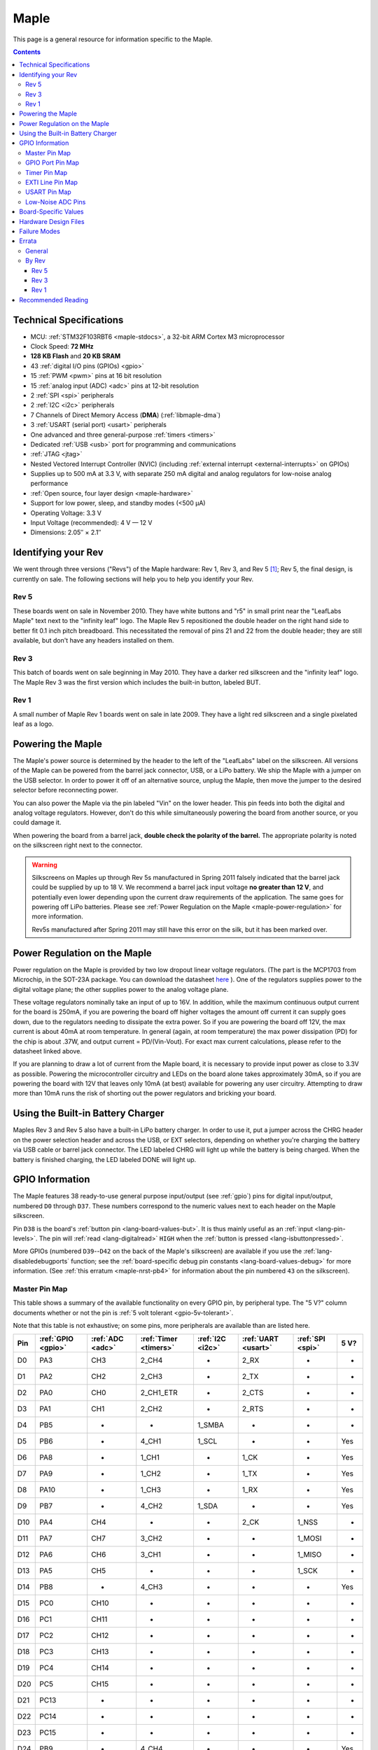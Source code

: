 .. highlight:: sh

.. _maple:

Maple
=====

This page is a general resource for information specific to the Maple.

.. contents:: Contents
   :local:

.. TODO [dma.rst] Ref to dma.rst in sequel instead of libmaple-dma
.. TODO [nvic.rst] Ref to nvic.rst in sequel

Technical Specifications
------------------------

* MCU: :ref:`STM32F103RBT6 <maple-stdocs>`, a 32-bit ARM Cortex M3
  microprocessor
* Clock Speed: **72 MHz**
* **128 KB Flash** and **20 KB SRAM**
* 43 :ref:`digital I/O pins (GPIOs) <gpio>`
* 15 :ref:`PWM <pwm>` pins at 16 bit resolution
* 15 :ref:`analog input (ADC) <adc>` pins at 12-bit resolution
* 2 :ref:`SPI <spi>` peripherals
* 2 :ref:`I2C <i2c>` peripherals
* 7 Channels of Direct Memory Access (**DMA**) (:ref:`libmaple-dma`)
* 3 :ref:`USART (serial port) <usart>` peripherals
* One advanced and three general-purpose :ref:`timers <timers>`
* Dedicated :ref:`USB <usb>` port for programming and communications
* :ref:`JTAG <jtag>`
* Nested Vectored Interrupt Controller (NVIC) (including
  :ref:`external interrupt <external-interrupts>` on GPIOs)
* Supplies up to 500 mA at 3.3 V, with separate 250 mA digital and
  analog regulators for low-noise analog performance
* :ref:`Open source, four layer design <maple-hardware>`
* Support for low power, sleep, and standby modes (<500 μA)
* Operating Voltage: 3.3 V
* Input Voltage (recommended): 4 V — 12 V
* Dimensions: 2.05″ × 2.1″

.. _maple-identify-rev:

Identifying your Rev
--------------------

We went through three versions ("Revs") of the Maple hardware: Rev 1,
Rev 3, and Rev 5 [#frev2_4]_; Rev 5, the final design, is currently on
sale.  The following sections will help you to help you identify your
Rev.

Rev 5
^^^^^

These boards went on sale in November 2010.  They have white buttons
and "r5" in small print near the "LeafLabs Maple" text next to the
"infinity leaf" logo.  The Maple Rev 5 repositioned the double header
on the right hand side to better fit 0.1 inch pitch breadboard.  This
necessitated the removal of pins 21 and 22 from the double header;
they are still available, but don't have any headers installed on
them.

.. figure:: /_static/img/maple_rev5.png
   :align: center
   :alt: Maple Rev 5

Rev 3
^^^^^

This batch of boards went on sale beginning in May 2010. They have a
darker red silkscreen and the "infinity leaf" logo.  The Maple Rev 3
was the first version which includes the built-in button, labeled BUT.

.. figure:: /_static/img/maple_rev3.png
   :align: center
   :alt: Maple Rev 3

Rev 1
^^^^^

A small number of Maple Rev 1 boards went on sale in late 2009.  They
have a light red silkscreen and a single pixelated leaf as a logo.

.. figure:: /_static/img/maple_rev1.png
   :align: center
   :alt: Maple Rev 1

.. _maple-powering:

Powering the Maple
------------------

The Maple's power source is determined by the header to the left of
the "LeafLabs" label on the silkscreen.  All versions of the Maple can
be powered from the barrel jack connector, USB, or a LiPo battery.  We
ship the Maple with a jumper on the USB selector.  In order to power
it off of an alternative source, unplug the Maple, then move the
jumper to the desired selector before reconnecting power.

You can also power the Maple via the pin labeled "Vin" on the lower
header.  This pin feeds into both the digital and analog voltage
regulators.  However, don't do this while simultaneously powering the
board from another source, or you could damage it.

When powering the board from a barrel jack, **double check the
polarity of the barrel.** The appropriate polarity is noted on the
silkscreen right next to the connector.

.. warning:: Silkscreens on Maples up through Rev 5s manufactured in
   Spring 2011 falsely indicated that the barrel jack could be
   supplied by up to 18 V.  We recommend a barrel jack input voltage
   **no greater than 12 V**, and potentially even lower depending upon
   the current draw requirements of the application. The same goes for
   powering off LiPo batteries. Please see :ref:`Power Regulation on
   the Maple <maple-power-regulation>` for more information.

   Rev5s manufactured after Spring 2011 may still have this error on
   the silk, but it has been marked over.

.. _maple-power-regulation:

Power Regulation on the Maple
-----------------------------

Power regulation on the Maple is provided by two low dropout linear
voltage regulators. (The part is the MCP1703 from Microchip, in the
SOT-23A package. You can download the datasheet `here
<http://www.xilinx.com/support/documentation/dt_ise.htm>`_ ). One of
the regulators supplies power to the digital voltage plane; the other
supplies power to the analog voltage plane.

These voltage regulators nominally take an input of up to 16V. In
addition, while the maximum continuous output current for the board is
250mA, if you are powering the board off higher voltages the amount
off current it can supply goes down, due to the regulators needing to
dissipate the extra power. So if you are powering the board off 12V,
the max current is about 40mA at room temperature. In general (again,
at room temperature) the max power dissipation (PD) for the chip is
about .37W, and output current = PD/(Vin-Vout). For exact max current
calculations, please refer to the datasheet linked above.

If you are planning to draw a lot of current from the Maple board, it
is necessary to provide input power as close to 3.3V as
possible. Powering the microcontroller circuitry and LEDs on the board
alone takes approximately 30mA, so if you are powering the board with
12V that leaves only 10mA (at best) available for powering any user
circuitry. Attempting to draw more than 10mA runs the risk of shorting
out the power regulators and bricking your board.

Using the Built-in Battery Charger
----------------------------------

Maples Rev 3 and Rev 5 also have a built-in LiPo battery charger.  In
order to use it, put a jumper across the CHRG header on the power
selection header and across the USB, or EXT selectors, depending on
whether you're charging the battery via USB cable or barrel jack
connector.  The LED labeled CHRG will light up while the battery is
being charged.  When the battery is finished charging, the LED labeled
DONE will light up.

.. _maple-gpios:

GPIO Information
----------------

The Maple features 38 ready-to-use general purpose input/output (see
:ref:`gpio`) pins for digital input/output, numbered ``D0`` through
``D37``.  These numbers correspond to the numeric values next to each
header on the Maple silkscreen.

.. _maple-ret6-but:

Pin ``D38`` is the board's :ref:`button pin <lang-board-values-but>`.
It is thus mainly useful as an :ref:`input <lang-pin-levels>`.  The
pin will :ref:`read <lang-digitalread>` ``HIGH`` when the :ref:`button
is pressed <lang-isbuttonpressed>`.

More GPIOs (numbered ``D39``\ --``D42`` on the back of the Maple's
silkscreen) are available if you use the :ref:`lang-disabledebugports`
function; see the :ref:`board-specific debug pin constants
<lang-board-values-debug>` for more information.  (See :ref:`this
erratum <maple-nrst-pb4>` for information about the pin numbered
``43`` on the silkscreen).

.. TODO [0.1.0] silkscreen pictures which expand abbreviations

.. _maple-pin-map-master:

Master Pin Map
^^^^^^^^^^^^^^

This table shows a summary of the available functionality on every
GPIO pin, by peripheral type.  The "5 V?" column documents whether or
not the pin is :ref:`5 volt tolerant <gpio-5v-tolerant>`.

Note that this table is not exhaustive; on some pins, more peripherals
are available than are listed here.

.. csv-table::
   :header: Pin, :ref:`GPIO <gpio>`, :ref:`ADC <adc>`, :ref:`Timer <timers>`, :ref:`I2C <i2c>`, :ref:`UART <usart>`, :ref:`SPI <spi>`, 5 V?

   D0,  PA3,  CH3,  2_CH4,     -,       2_RX,  -,      -
   D1,  PA2,  CH2,  2_CH3,     -,       2_TX,  -,      -
   D2,  PA0,  CH0,  2_CH1_ETR, -,       2_CTS, -,      -
   D3,  PA1,  CH1,  2_CH2,     -,       2_RTS, -,      -
   D4,  PB5,  -,    -,         1_SMBA,  -,     -,      -
   D5,  PB6,  -,    4_CH1,     1_SCL,   -,     -,      Yes
   D6,  PA8,  -,    1_CH1,     -,       1_CK,  -,      Yes
   D7,  PA9,  -,    1_CH2,     -,       1_TX,  -,      Yes
   D8,  PA10, -,    1_CH3,     -,       1_RX,  -,      Yes
   D9,  PB7,  -,    4_CH2,     1_SDA,   -,     -,      Yes
   D10, PA4,  CH4,  -,         -,       2_CK,  1_NSS,  -
   D11, PA7,  CH7,  3_CH2,     -,       -,     1_MOSI, -
   D12, PA6,  CH6,  3_CH1,     -,       -,     1_MISO, -
   D13, PA5,  CH5,  -,         -,       -,     1_SCK,  -
   D14, PB8,  -,    4_CH3,     -,       -,     -,      Yes
   D15, PC0,  CH10, -,         -,       -,     -,      -
   D16, PC1,  CH11, -,         -,       -,     -,      -
   D17, PC2,  CH12, -,         -,       -,     -,      -
   D18, PC3,  CH13, -,         -,       -,     -,      -
   D19, PC4,  CH14, -,         -,       -,     -,      -
   D20, PC5,  CH15, -,         -,       -,     -,      -
   D21, PC13, -,    -,         -,       -,     -,      -
   D22, PC14, -,    -,         -,       -,     -,      -
   D23, PC15, -,    -,         -,       -,     -,      -
   D24, PB9,  -,    4_CH4,     -,       -,     -,      Yes
   D25, PD2,  -,    3_ETR,     -,       -,     -,      Yes
   D26, PC10, -,    -,         -,       -,     -,      Yes
   D27, PB0,  CH8,  3_CH3,     -,       -,     -,      -
   D28, PB1,  CH9,  3_CH4,     -,       -,     -,      -
   D29, PB10, -,    -,         2_SCL,   3_TX,  -,      Yes
   D30, PB11, -,    -,         2_SDA,   3_RX,  -,      Yes
   D31, PB12, -,    -,         2_SMBA,  3_CK,  2_NSS,  Yes
   D32, PB13, -,    -,         -,       3_CTS, 2_SCK,  Yes
   D33, PB14, -,    -,         -,       3_RTS, 2_MISO, Yes
   D34, PB15, -,    -,         -,       -,     2_MOSI, Yes
   D35, PC6,  -,    -,         -,       -,     -,      Yes
   D36, PC7,  -,    -,         -,       -,     -,      Yes
   D37, PC8,  -,    -,         -,       -,     -,      Yes
   D38, PC9,  -,    -,         -,       -,     -,      Yes
   D39, PA13, -,    -,         -,       -,     -,      Yes
   D40, PA14, -,    -,         -,       -,     -,      Yes
   D41, PA15, -,    -,         -,       -,     -,      Yes
   D42, PB3,  -,    -,         -,       -,     -,      Yes

.. _maple-gpio-port-map:

GPIO Port Pin Map
^^^^^^^^^^^^^^^^^

The following table shows what pins are associated with each
:ref:`GPIO port <gpio-ports>`.

.. csv-table::
   :header: GPIOA, GPIOB, GPIOC

   PA0: D2,   PB0:  D27, PC0: D15
   PA1: D3,   PB1:  D28, PC1: D16
   PA2: D1,   PB2:  -,   PC2: D17
   PA3: D0,   PB3:  D42, PC3: D18
   PA4: D10,  PB4:  D43, PC4: D19
   PA5: D13,  PB5:  D4,  PC5: D20
   PA6: D12,  PB6:  D5,  PC6: D35
   PA7: D11,  PB7:  D9,  PC7: D36
   PA8: D6,   PB8:  D14, PC8: D37
   PA9: D7,   PB9:  D24, PC9: D38
   PA10: D8,  PB10: D29, PC10: D26
   PA11: -,   PB11: D30, PC11: -
   PA12: -,   PB12: D31, PC12: -
   PA13: D39, PB13: D32, PC13: D21
   PA14: D40, PB14: D33, PC14: D22
   PA15: D41, PB15: D34, PC15: D23

.. _maple-timer-map:

Timer Pin Map
^^^^^^^^^^^^^

The following table shows what pins are associated with a particular
timer's capture/compare channels.

.. csv-table::
   :header: Timer, Ch. 1, Ch. 2, Ch. 3, Ch. 4
   :delim: |

   1 | D6  | D7  | D8  | -
   2 | D2  | D3  | D1  | D0
   3 | D12 | D11 | D27 | D28
   4 | D5  | D9  | D14 | D24

.. _maple-exti-map:

EXTI Line Pin Map
^^^^^^^^^^^^^^^^^

The following table shows which pins connect to which :ref:`EXTI lines
<external-interrupts-exti-line>` on the Maple.

.. list-table::
   :widths: 1 1
   :header-rows: 1

   * - EXTI Line
     - Pins
   * - EXTI0
     - D2, D15, D27
   * - EXTI1
     - D3, D16, D28
   * - EXTI2
     - D1, D17, D25
   * - EXTI3
     - D0, D18, D42
   * - EXTI4
     - D10, D19
   * - EXTI5
     - D4, D13, D20
   * - EXTI6
     - D5, D12, D35
   * - EXTI7
     - D9, D11, D36
   * - EXTI8
     - D6, D14, D37
   * - EXTI9
     - D7, D25, D28
   * - EXTI10
     - D8, D26, D29
   * - EXTI11
     - D30
   * - EXTI12
     - D31
   * - EXTI13
     - D21, D32, D39
   * - EXTI14
     - D22, D33, D40
   * - EXTI15
     - D23, D34, D41

.. _maple-usart-map:

USART Pin Map
^^^^^^^^^^^^^

The Maple has three serial ports (also known as :ref:`USARTs
<usart>`): ``Serial1``, ``Serial2``, and ``Serial3``. They communicate
using the pins given in the following table.

.. csv-table::
   :header: Serial Port, TX, RX, CK, CTS, RTS
   :delim: |

   ``Serial1`` | D7  | D8  | D6  |     |
   ``Serial2`` | D1  | D0  | D10 | D2  | D3
   ``Serial3`` | D29 | D30 | D31 | D32 | D33

.. _maple-adc-bank:

Low-Noise ADC Pins
^^^^^^^^^^^^^^^^^^

The six pins at the bottom right of the board (D15—D20) generally
offer lower-noise ADC performance than other pins on the board. If
you’re concerned about getting good ADC readings, we recommend using
one of these pins to take your measurements.

Maple has an electrically isolated analog power plane with its own
regulator, and a geometrically isolated ground plane. Pins D15—D20 are
laid out to correspond with these analog planes, and our measurements
indicate that they generally have the lowest noise of all the analog
lines.  However, analog performance may vary depending upon the
activity of the other GPIOs.  Consult the :ref:`Maple hardware design
files <maple-hardware>` for more details.

Board-Specific Values
---------------------

This section lists the Maple's :ref:`board-specific values
<lang-board-values>`.

- ``CYCLES_PER_MICROSECOND``: 72
- ``BOARD_BUTTON_PIN``: 38
- ``BOARD_LED_PIN``: 13
- ``BOARD_NR_GPIO_PINS``: 44 (however, :ref:`pin D43 is not usable
  <maple-nrst-pb4>`)
- ``BOARD_NR_PWM_PINS``: 15
- ``boardPWMPins``: 0, 1, 2, 3, 5, 6, 7, 8, 9, 11, 12, 14, 24, 27, 28
- ``BOARD_NR_ADC_PINS``: 15
- ``boardADCPins``: 0, 1, 2, 3, 10, 11, 12, 15, 16, 17, 18, 19, 20, 27, 28
- ``BOARD_NR_USED_PINS``: 7
- ``boardUsedPins``: ``BOARD_LED_PIN``, ``BOARD_BUTTON_PIN``,
  ``BOARD_JTMS_SWDIO_PIN``, ``BOARD_JTCK_SWCLK_PIN``,
  ``BOARD_JTDI_PIN``, ``BOARD_JTDO_PIN``, ``BOARD_NJTRST_PIN``
- ``BOARD_NR_USARTS``: 3
- ``BOARD_USART1_TX_PIN``: 7
- ``BOARD_USART1_RX_PIN``: 8
- ``BOARD_USART2_TX_PIN``: 1
- ``BOARD_USART2_RX_PIN``: 0
- ``BOARD_USART3_TX_PIN``: 29
- ``BOARD_USART3_RX_PIN``: 30
- ``BOARD_NR_SPI``: 2
- ``BOARD_SPI1_NSS_PIN``: 10
- ``BOARD_SPI1_MOSI_PIN``: 11
- ``BOARD_SPI1_MISO_PIN``: 12
- ``BOARD_SPI1_SCK_PIN``: 13
- ``BOARD_SPI2_NSS_PIN``: 31
- ``BOARD_SPI2_MOSI_PIN``: 34
- ``BOARD_SPI2_MISO_PIN``: 33
- ``BOARD_SPI2_SCK_PIN``: 32
- ``BOARD_JTMS_SWDIO_PIN``: 39
- ``BOARD_JTCK_SWCLK_PIN``: 40
- ``BOARD_JTDI_PIN``: 41
- ``BOARD_JTDO_PIN``: 42
- ``BOARD_NJTRST_PIN``: :ref:`43 <maple-nrst-pb4>`

.. _maple-hardware:

Hardware Design Files
---------------------

The hardware schematics and board layout files are available in the
`Maple GitHub repository <https://github.com/leaflabs/maple>`_.  The
design files for Rev 1, Rev 3, and Rev 5 are respectively in the
``maple-r1``, ``maple-r3``, and ``maple-r5`` subdirectories.  A
schematic for a JTAG adapter suitable for use with Maple is available
in the ``jtagadapter`` directory.

From the GitHub repository main page, you can download the entire
repository by clicking the "Download" button.  If you are familiar
with `Git <http://git-scm.com/>`_, you can also clone the repository
at the command line with ::

    $ git clone git://github.com/leaflabs/maple.git

.. _maple-failure-modes:

Failure Modes
-------------

The following are known failure modes.  The failure modes aren't
design errors, but are easy ways to break or damage your board
permanently.

* **High voltage on non-tolerant pins**: not all header pins are 5V
  compatible; so e.g. connecting certain serial devices in the wrong
  way could over-voltage the pins.  The :ref:`pin-mapping master table
  <maple-pin-map-master>` details which pins are :ref:`5 V tolerant
  <gpio-5v-tolerant>`.

Errata
------

This section documents design flaws and other errors.

General
^^^^^^^

.. _maple-barrel-jack:

* **Barrel jack power supply voltage mistake**: The acceptable voltage
  range given next to the barrel jack on the Maple through Rev 5s
  manufactured in Spring 2011 is **incorrect**.  The given range is 7V
  — 18V.  In fact, **18V is too high** and should not be supplied to
  your board. The original voltage regulators used on the Maple were
  rated up to 18V.  However, the voltage regulators on current Maple
  Revs are rated up to only 16V, and due to the current draw
  requirements of the board, operate properly only up to 12V.  The
  recommended maximum voltage you should apply is **12V**, and
  potentially even lower depending upon the current draw requirements
  of the application. Please see :ref:`Power Regulation on the Maple
  <maple-power-regulation>` for more information.

.. _maple-nrst-pb4:

* **Reset and PB4 tied together**: The Maple's reset line is also
  connected to PB4, which is labeled on the silkscreen as pin 43.
  Thus, attempting to use pin 43 as a GPIO can reset your board.  This
  has other implications.  Since PB4 is also the JTAG NJTRST line,
  this prevents the :ref:`JTAG <jtag>` "reset halt" command from
  working properly.

.. _maple-power-supply:

* **Power supply marketing mistake**: We originally sold the Maple
  advertising that it was capable of supplying up to 800 mA; the
  correct value is 500 mA.

.. _maple-pwm-marketing:

* **PWM marketing mistake**: We originally advertised the Maple as
  having 22 PWM-capable pins; the correct number is 15.

.. _maple-adc-marketing:

* **ADC marketing mistake**: We originally advertised the Maple as
  having 16 analog input pins.  Due to :ref:`the following issue
  <maple-adc-led>`, the correct number is 15.

.. _maple-adc-led:

* **ADC on BOARD_LED_PIN**: We originally sold the Maple RET6 Edition
  advertising 16 analog input lines.  However, one of them (the one on
  pin 13) is also connected to the built-in LED.  The voltage drop
  across the LED means that the analog to digital converter on that
  pin is not really useful.  While it is still usable, its readings
  will be incorrect.


By Rev
^^^^^^

The following subsections lists known issues and warnings for each
revision of the Maple board.

Rev 5
~~~~~

* **Pin 3 AIN missing**: Pin 3 is capable of analog input, but on Rev
  5s manufactured during Fall 2010, the corresponding "AIN" is missing
  from its silkscreen.  This mistake was fixed in later manufacturing
  runs.

Rev 3
~~~~~

* **Pin 3 AIN missing**: Pin 3 is capable of analog input, but the
  corresponding "AIN" is missing from the Rev 3 silkscreen.

.. _maple-rev3-bad-buttons:

* **Bad/Sticky Buttons**: a number of Rev 3 boards sold in May-June 2010
  have questionable RESET and BUT buttons.

  What seems to have happened is that the flux remover we used to
  clean the boards before shipping eroded the plastic internals, which
  resulted in intermittent functionality. All buttons on all shipped
  boards did function in testing, but some may have been unreliable in
  regular use.

  If you have this problem, we will be happy to ship you new buttons
  if you think you can re-solder them yourself, or you can ship us
  your board and we will swap out that part.

  For reference, the button part number is KMR211GLFS and the flux
  remover we used is "Precision Electronics Cleaner" from RadioShack,
  which is "Safe on most plastics" and contains: dipropylene glycol
  monomethyl ether, hydrotreated heavy naphtha, dipropylene glycol
  methyl ether acetate (say that three times fast!), and carbon
  dioxide.

* **Resistors on pins 0 and 1**: these header pins, which are RX/TX on
  USART2 (:ref:`Serial2 <lang-serial>`), have resistors in-line
  between the STM32 and the headers. These resistors increase the
  impedance of the lines for ADC reads and affect the open drain GPIO
  functionality of the pins.

  These resistors were accidentally copied over from older Arduino USB
  designs, where they appear to protect the USB-Serial converter from
  TTL voltage on the headers.

* **Silkscreen Errors**: the silkscreen on the bottom indicated PWM
  functionality on pin 25 and listen the external header GND pin as
  number 38 (actually 38 is connected to the BUT button). We manually
  sharpied over both of these mistakes.

Rev 1
~~~~~

* **ADC noise**: generally very high, in particular when the USB port
  is being used for communications (including keep-alive pings when
  connected to a computer).

  This issue was resolved in Rev 3 with a 4-layer design and a
  :ref:`geometrically isolated ADC Vref plane <maple-adc-bank>`.

* **Resistors on pins 0 and 1**: these header pins, which are RX/TX on
  USART2 (:ref:`Serial2 <lang-serial>`), have resistors in-line
  between the STM32 and the headers. These resistors increase the
  impedance of the lines for ADC reads and affect the open drain GPIO
  functionality of the pins.

  These resistors were accidentally copied over from older Arduino USB
  designs, where they appear to protect the USB-Serial converter from
  TTL voltage on the headers.

* **Silkscreen Differences**: the pin numbering scheme on Rev 1 is
  different from Rev 3, and thus Rev 3 software is difficult to use
  with Rev 1 boards. Notably, the analog input bank is labeled A0-A4
  on Rev 1 but 15-20 on Rev 3, and the extra header bank does not have
  a pinout table on the bottom.

* **No BUT Button**: the BUT button, useful for serial bootloading,
  was only added in Rev 3. As a workaround, you can directly short the
  appropriate MCU pin to Vcc; see `this forum posting
  <http://forums.leaflabs.com/topic.php?id=32#post-126>`_.

Recommended Reading
-------------------

.. _maple-stdocs:

STMicro documentation for STM32F103RB microcontroller:

* `Datasheet
  <http://www.st.com/internet/com/TECHNICAL_RESOURCES/TECHNICAL_LITERATURE/DATASHEET/CD00161566.pdf>`_
  (PDF); covers STM32F103x8, STM32F103xB.
* `Reference Manual RM0008
  <http://www.st.com/internet/com/TECHNICAL_RESOURCES/TECHNICAL_LITERATURE/REFERENCE_MANUAL/CD00171190.pdf>`_
  (PDF); definitive resource for peripherals on the STM32F1 line.
* `Programming Manual PM0056
  <http://www.st.com/internet/com/TECHNICAL_RESOURCES/TECHNICAL_LITERATURE/PROGRAMMING_MANUAL/CD00228163.pdf>`_
  (PDF); assembly language and register reference.
* `STM32F103RB <http://www.st.com/internet/mcu/product/164487.jsp>`_
  overview page with links to further references.

.. rubric:: Footnotes

.. [#frev2_4] Revs 2 and 4 were prototypes that didn't pass internal
   testing.
